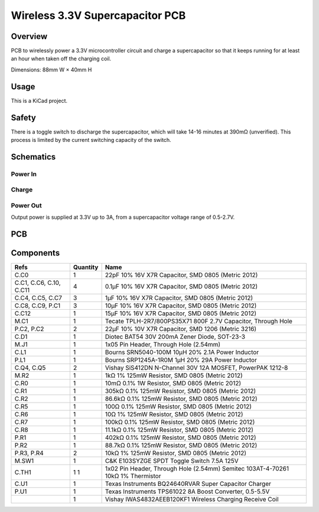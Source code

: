 Wireless 3.3V Supercapacitor PCB
================================

Overview
--------

PCB to wirelessly power a 3.3V microcontroller circuit and charge a
supercapacitor so that it keeps running for at least an hour when taken off the
charging coil.

Dimensions: 88mm W × 40mm H

Usage
-----

This is a KiCad project.

Safety
------

There is a toggle switch to discharge the supercapacitor, which will take 14-16
minutes at 390mΩ (unverified). This process is limited by the current switching
capacity of the switch.

Schematics
----------

.. image:: render/wireless-3v3-supercap-Root-sch.svg
   :alt: Root schematic

Power In
~~~~~~~~

.. image:: render/wireless-3v3-supercap-Power%20In-sch.svg
   :alt: Power in schematic

Charge
~~~~~~

.. image:: render/wireless-3v3-supercap-Charge-sch.svg
   :alt: Charge schematic

Power Out
~~~~~~~~~

Output power is supplied at 3.3V up to 3A, from a supercapacitor voltage range
of 0.5-2.7V.

.. image:: render/wireless-3v3-supercap-Power%20Out-sch.svg
   :alt: Power out schematic

PCB
---

.. image:: render/wireless-3v3-supercap-pcb.svg
   :alt: PCB

Components
----------

+---------------------+----------+--------------------------------------------------------------+
| Refs                | Quantity | Name                                                         |
+=====================+==========+==============================================================+
| C.C0                |     1    | 22pF 10% 16V X7R Capacitor, SMD 0805 (Metric 2012)           |
+---------------------+----------+--------------------------------------------------------------+
| C.C1, C.C6, C.10,   |     4    | 0.1µF 10% 16V X7R Capacitor, SMD 0805 (Metric 2012)          |
| C.C11               |          |                                                              |
+---------------------+----------+--------------------------------------------------------------+
| C.C4, C.C5, C.C7    |     3    | 1µF 10% 16V X7R Capacitor, SMD 0805 (Metric 2012)            |
+---------------------+----------+--------------------------------------------------------------+
| C.C8, C.C9, P.C1    |     3    | 10µF 10% 16V X7R Capacitor, SMD 0805 (Metric 2012)           |
+---------------------+----------+--------------------------------------------------------------+
| C.C12               |     1    | 15µF 10% 16V X7R Capacitor, SMD 0805 (Metric 2012)           |
+---------------------+----------+--------------------------------------------------------------+
| M.C1                |     1    | Tecate TPLH-2R7/800PS35X71 800F 2.7V Capacitor, Through Hole |
+---------------------+----------+--------------------------------------------------------------+
| P.C2, P.C2          |     2    | 22µF 10% 10V X7R Capacitor, SMD 1206 (Metric 3216)           |
+---------------------+----------+--------------------------------------------------------------+
| C.D1                |     1    | Diotec BAT54 30V 200mA Zener Diode, SOT-23-3                 |
+---------------------+----------+--------------------------------------------------------------+
| M.J1                |     1    | 1x05 Pin Header, Through Hole (2.54mm)                       |
+---------------------+----------+--------------------------------------------------------------+
| C.L1                |     1    | Bourns SRN5040-100M 10µH 20% 2.1A Power Inductor             |
+---------------------+----------+--------------------------------------------------------------+
| P.L1                |     1    | Bourns SRP1245A-1R0M 1µH 20% 29A Power Inductor              |
+---------------------+----------+--------------------------------------------------------------+
| C.Q4, C.Q5          |     2    | Vishay SiS412DN N-Channel 30V 12A MOSFET, PowerPAK 1212-8    |
+---------------------+----------+--------------------------------------------------------------+
| M.R2                |     1    | 1kΩ 1% 125mW Resistor, SMD 0805 (Metric 2012)                |
+---------------------+----------+--------------------------------------------------------------+
| C.R0                |     1    | 10mΩ 0.1% 1W Resistor, SMD 0805 (Metric 2012)                |
+---------------------+----------+--------------------------------------------------------------+
| C.R1                |     1    | 305kΩ 0.1% 125mW Resistor, SMD 0805 (Metric 2012)            |
+---------------------+----------+--------------------------------------------------------------+
| C.R2                |     1    | 86.6kΩ 0.1% 125mW Resistor, SMD 0805 (Metric 2012)           |
+---------------------+----------+--------------------------------------------------------------+
| C.R5                |     1    | 100Ω 0.1% 125mW Resistor, SMD 0805 (Metric 2012)             |
+---------------------+----------+--------------------------------------------------------------+
| C.R6                |     1    | 10Ω 1% 125mW Resistor, SMD 0805 (Metric 2012)                |
+---------------------+----------+--------------------------------------------------------------+
| C.R7                |     1    | 100kΩ 0.1% 125mW Resistor, SMD 0805 (Metric 2012)            |
+---------------------+----------+--------------------------------------------------------------+
| C.R8                |     1    | 11.1kΩ 0.1% 125mW Resistor, SMD 0805 (Metric 2012)           |
+---------------------+----------+--------------------------------------------------------------+
| P.R1                |     1    | 402kΩ 0.1% 125mW Resistor, SMD 0805 (Metric 2012)            |
+---------------------+----------+--------------------------------------------------------------+
| P.R2                |     1    | 88.7kΩ 0.1% 125mW Resistor, SMD 0805 (Metric 2012)           |
+---------------------+----------+--------------------------------------------------------------+
| P.R3, P.R4          |     2    | 10kΩ 1% 125mW Resistor, SMD 0805 (Metric 2012)               |
+---------------------+----------+--------------------------------------------------------------+
| M.SW1               |     1    | C&K E103SYZGE SPDT Toggle Switch 7.5A 125V                   |
+---------------------+----------+--------------------------------------------------------------+
| C.TH1               |     1    | 1x02 Pin Header, Through Hole (2.54mm)                       |
|                     |     1    | Semitec 103AT-4-70261 10kΩ 1% Thermistor                     |
+---------------------+----------+--------------------------------------------------------------+
| C.U1                |     1    | Texas Instruments BQ24640RVAR Super Capacitor Charger        |
+---------------------+----------+--------------------------------------------------------------+
| P.U1                |     1    | Texas Instruments TPS61022 8A Boost Converter, 0.5-5.5V      |
+---------------------+----------+--------------------------------------------------------------+
|                     |     1    | Vishay IWAS4832AEEB120KF1 Wireless Charging Receive Coil     |
+---------------------+----------+--------------------------------------------------------------+
